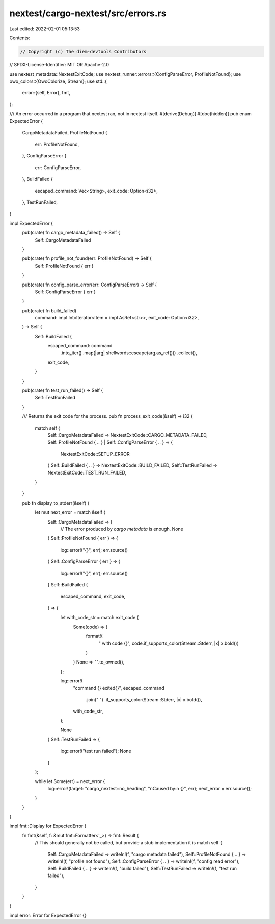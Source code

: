 nextest/cargo-nextest/src/errors.rs
===================================

Last edited: 2022-02-01 05:13:53

Contents:

.. code-block:: rs

    // Copyright (c) The diem-devtools Contributors
// SPDX-License-Identifier: MIT OR Apache-2.0

use nextest_metadata::NextestExitCode;
use nextest_runner::errors::{ConfigParseError, ProfileNotFound};
use owo_colors::{OwoColorize, Stream};
use std::{
    error::{self, Error},
    fmt,
};

/// An error occurred in a program that nextest ran, not in nextest itself.
#[derive(Debug)]
#[doc(hidden)]
pub enum ExpectedError {
    CargoMetadataFailed,
    ProfileNotFound {
        err: ProfileNotFound,
    },
    ConfigParseError {
        err: ConfigParseError,
    },
    BuildFailed {
        escaped_command: Vec<String>,
        exit_code: Option<i32>,
    },
    TestRunFailed,
}

impl ExpectedError {
    pub(crate) fn cargo_metadata_failed() -> Self {
        Self::CargoMetadataFailed
    }

    pub(crate) fn profile_not_found(err: ProfileNotFound) -> Self {
        Self::ProfileNotFound { err }
    }

    pub(crate) fn config_parse_error(err: ConfigParseError) -> Self {
        Self::ConfigParseError { err }
    }

    pub(crate) fn build_failed(
        command: impl IntoIterator<Item = impl AsRef<str>>,
        exit_code: Option<i32>,
    ) -> Self {
        Self::BuildFailed {
            escaped_command: command
                .into_iter()
                .map(|arg| shellwords::escape(arg.as_ref()))
                .collect(),
            exit_code,
        }
    }

    pub(crate) fn test_run_failed() -> Self {
        Self::TestRunFailed
    }

    /// Returns the exit code for the process.
    pub fn process_exit_code(&self) -> i32 {
        match self {
            Self::CargoMetadataFailed => NextestExitCode::CARGO_METADATA_FAILED,
            Self::ProfileNotFound { .. } | Self::ConfigParseError { .. } => {
                NextestExitCode::SETUP_ERROR
            }
            Self::BuildFailed { .. } => NextestExitCode::BUILD_FAILED,
            Self::TestRunFailed => NextestExitCode::TEST_RUN_FAILED,
        }
    }

    pub fn display_to_stderr(&self) {
        let mut next_error = match &self {
            Self::CargoMetadataFailed => {
                // The error produced by `cargo metadata` is enough.
                None
            }
            Self::ProfileNotFound { err } => {
                log::error!("{}", err);
                err.source()
            }
            Self::ConfigParseError { err } => {
                log::error!("{}", err);
                err.source()
            }
            Self::BuildFailed {
                escaped_command,
                exit_code,
            } => {
                let with_code_str = match exit_code {
                    Some(code) => {
                        format!(
                            " with code {}",
                            code.if_supports_color(Stream::Stderr, |x| x.bold())
                        )
                    }
                    None => "".to_owned(),
                };

                log::error!(
                    "command {} exited{}",
                    escaped_command
                        .join(" ")
                        .if_supports_color(Stream::Stderr, |x| x.bold()),
                    with_code_str,
                );

                None
            }
            Self::TestRunFailed => {
                log::error!("test run failed");
                None
            }
        };

        while let Some(err) = next_error {
            log::error!(target: "cargo_nextest::no_heading", "\nCaused by:\n  {}", err);
            next_error = err.source();
        }
    }
}

impl fmt::Display for ExpectedError {
    fn fmt(&self, f: &mut fmt::Formatter<'_>) -> fmt::Result {
        // This should generally not be called, but provide a stub implementation it is
        match self {
            Self::CargoMetadataFailed => writeln!(f, "cargo metadata failed"),
            Self::ProfileNotFound { .. } => writeln!(f, "profile not found"),
            Self::ConfigParseError { .. } => writeln!(f, "config read error"),
            Self::BuildFailed { .. } => writeln!(f, "build failed"),
            Self::TestRunFailed => writeln!(f, "test run failed"),
        }
    }
}

impl error::Error for ExpectedError {}


